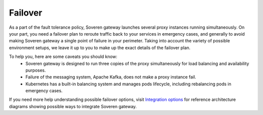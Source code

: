 Failover
========

As a part of the fault tolerance policy, Soveren gateway launches several proxy instances running simultaneously.
On your part, you need a failover plan to reroute traffic back to your services in emergency cases, and generally to avoid making Soveren gateway a single point of failure in your perimeter.
Taking into account the variety of possible environment setups, we leave it up to you to make up the exact details of the failover plan.

To help you, here are some caveats you should know:
   * Soveren gateway is designed to run three copies of the proxy simultaneously for load balancing and availability purposes.
   * Failure of the messaging system, Apache Kafka, does not make a proxy instance fail.
   * Kubernetes has a built-in balancing system and manages pods lifecycle, including rebalancing pods in emergency cases.

If you need more help understanding possible failover options, visit `Integration options <../getting-started/integration-options.html>`_ for reference architecture diagrams showing possible ways to integrate Soveren gateway.
















